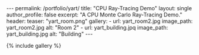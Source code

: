 #+OPTIONS: toc:nil
#+BEGIN_HTML
---
permalink: /portfolio/yart/
title: "CPU Ray-Tracing Demo"
layout: single
author_profile: false
excerpt: "A CPU Monte Carlo Ray-Tracing Demo."
header:
  teaser: "yart_room.png"

gallery:
  - url: yart_room2.jpg
    image_path: yart_room2.jpg
    alt: "Room 2"
  - url: yart_building.jpq
    image_path: yart_building.jpg
    alt: "Building"
---
#+END_HTML

{% include gallery %}
